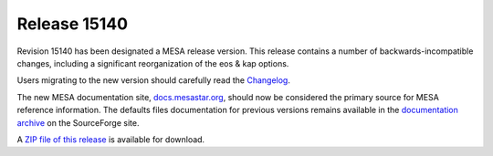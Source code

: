 =============
Release 15140
=============

Revision 15140 has been designated a MESA release version. This release
contains a number of backwards-incompatible changes, including a
significant reorganization of the eos & kap options.

Users migrating to the new version should carefully read the
`Changelog <https://docs.mesastar.org/en/latest/changelog.html#changes-in-r15140>`__.

The new MESA documentation site,
`docs.mesastar.org <https://docs.mesastar.org/>`__, should now be
considered the primary source for MESA reference information. The
defaults files documentation for previous versions remains available in
the `documentation archive <http://mesa.sourceforge.net/docs.html>`__ on
the SourceForge site.

A `ZIP file of this
release <http://sourceforge.net/projects/mesa/files/releases/mesa-r15140.zip/download>`__
is available for download.
